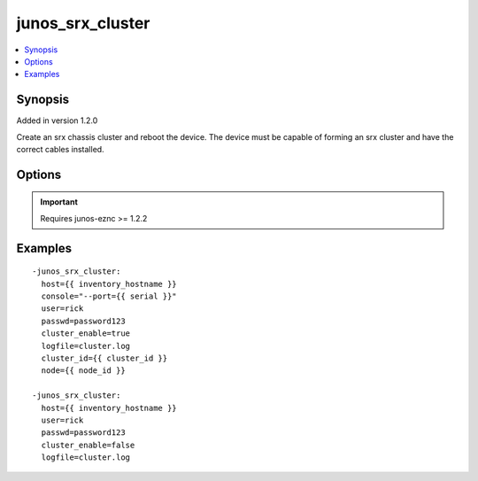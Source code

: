 .. _junos_srx_cluster:


junos_srx_cluster
+++++++++++++++++

.. contents::
   :local:
   :depth: 1


Synopsis
--------

Added in version 1.2.0

Create an srx chassis cluster and reboot the device. The device must be capable of forming an srx cluster and have the correct cables installed.

Options
-------

.. raw:: html

    <table border=1 cellpadding=4>
    <tr>
    <th class="head">parameter</th>
    <th class="head">required</th>
    <th class="head">default</th>
    <th class="head">choices</th>
    <th class="head">comments</th>
    </tr>
            <tr style="text-align:center">
    <td style="vertical-align:middle">cluster_enable</td>
    <td style="vertical-align:middle">yes</td>
    <td style="vertical-align:middle"></td>
        <td style="vertical-align:middle;text-align:left"><ul style="margin:0;"><li>true</li><li>false</li><li>yes</li><li>no</li></ul></td>
        <td style="vertical-align:middle;text-align:left">
      yes/true - set device to cluster mode (specify cluster_id and node)<br>no/false - set device to stand alone mode (disable cluster mode)<br>    </td>
    </tr>
            <tr style="text-align:center">
    <td style="vertical-align:middle">cluster_id</td>
    <td style="vertical-align:middle">no</td>
    <td style="vertical-align:middle">None</td>
        <td style="vertical-align:middle;text-align:left"><ul style="margin:0;"></ul></td>
        <td style="vertical-align:middle;text-align:left">
      set to the cluster id , required for cluster_enable=YES<br>    </td>
    </tr>
            <tr style="text-align:center">
    <td style="vertical-align:middle">console</td>
    <td style="vertical-align:middle">no</td>
    <td style="vertical-align:middle">None</td>
        <td style="vertical-align:middle;text-align:left"><ul style="margin:0;"></ul></td>
        <td style="vertical-align:middle;text-align:left">
      SERIAL or TERMINAL-SERVER port setting, per use with the <b>netconify</b> utility<br>    </td>
    </tr>
            <tr style="text-align:center">
    <td style="vertical-align:middle">host</td>
    <td style="vertical-align:middle">yes</td>
    <td style="vertical-align:middle"></td>
        <td style="vertical-align:middle;text-align:left"><ul style="margin:0;"></ul></td>
        <td style="vertical-align:middle;text-align:left">
      Set to {{ inventory_hostname }}<br>    </td>
    </tr>
            <tr style="text-align:center">
    <td style="vertical-align:middle">logfile</td>
    <td style="vertical-align:middle">no</td>
    <td style="vertical-align:middle">None</td>
        <td style="vertical-align:middle;text-align:left"><ul style="margin:0;"></ul></td>
        <td style="vertical-align:middle;text-align:left">
      Path on the local server where the progress status is logged for debugging purposes<br>    </td>
    </tr>
            <tr style="text-align:center">
    <td style="vertical-align:middle">node</td>
    <td style="vertical-align:middle">no</td>
    <td style="vertical-align:middle">None</td>
        <td style="vertical-align:middle;text-align:left"><ul style="margin:0;"></ul></td>
        <td style="vertical-align:middle;text-align:left">
      set to the node required (0 or 1)<br>    </td>
    </tr>
            <tr style="text-align:center">
    <td style="vertical-align:middle">passwd</td>
    <td style="vertical-align:middle">no</td>
    <td style="vertical-align:middle">assumes ssh-key active</td>
        <td style="vertical-align:middle;text-align:left"><ul style="margin:0;"></ul></td>
        <td style="vertical-align:middle;text-align:left">
      Login password<br>    </td>
    </tr>
            <tr style="text-align:center">
    <td style="vertical-align:middle">port</td>
    <td style="vertical-align:middle">no</td>
    <td style="vertical-align:middle">830</td>
        <td style="vertical-align:middle;text-align:left"><ul style="margin:0;"></ul></td>
        <td style="vertical-align:middle;text-align:left">
      TCP port number to use when connecting to the device<br>    </td>
    </tr>
            <tr style="text-align:center">
    <td style="vertical-align:middle">user</td>
    <td style="vertical-align:middle">no</td>
    <td style="vertical-align:middle">$USER</td>
        <td style="vertical-align:middle;text-align:left"><ul style="margin:0;"></ul></td>
        <td style="vertical-align:middle;text-align:left">
      Login username<br>    </td>
    </tr>
        </table><br>


.. important:: Requires junos-eznc >= 1.2.2


Examples
--------

.. raw:: html

    <br/>


::

    -junos_srx_cluster:
      host={{ inventory_hostname }}
      console="--port={{ serial }}"
      user=rick
      passwd=password123
      cluster_enable=true
      logfile=cluster.log
      cluster_id={{ cluster_id }}
      node={{ node_id }}
    
    -junos_srx_cluster:
      host={{ inventory_hostname }}
      user=rick
      passwd=password123
      cluster_enable=false
      logfile=cluster.log



